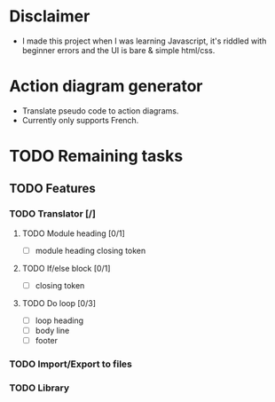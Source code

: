 * Disclaimer
- I made this project when I was learning Javascript, it's riddled with beginner errors and the UI is bare & simple html/css.

* Action diagram generator
- Translate pseudo code to action diagrams.
- Currently only supports French.

* TODO Remaining tasks
** TODO Features
*** TODO Translator [/]
**** TODO Module heading [0/1]
- [ ] module heading closing token

**** TODO If/else block [0/1]
- [ ] closing token

**** TODO Do loop [0/3] 
- [ ] loop heading
- [ ] body line
- [ ] footer


*** TODO Import/Export to files
*** TODO Library
 
